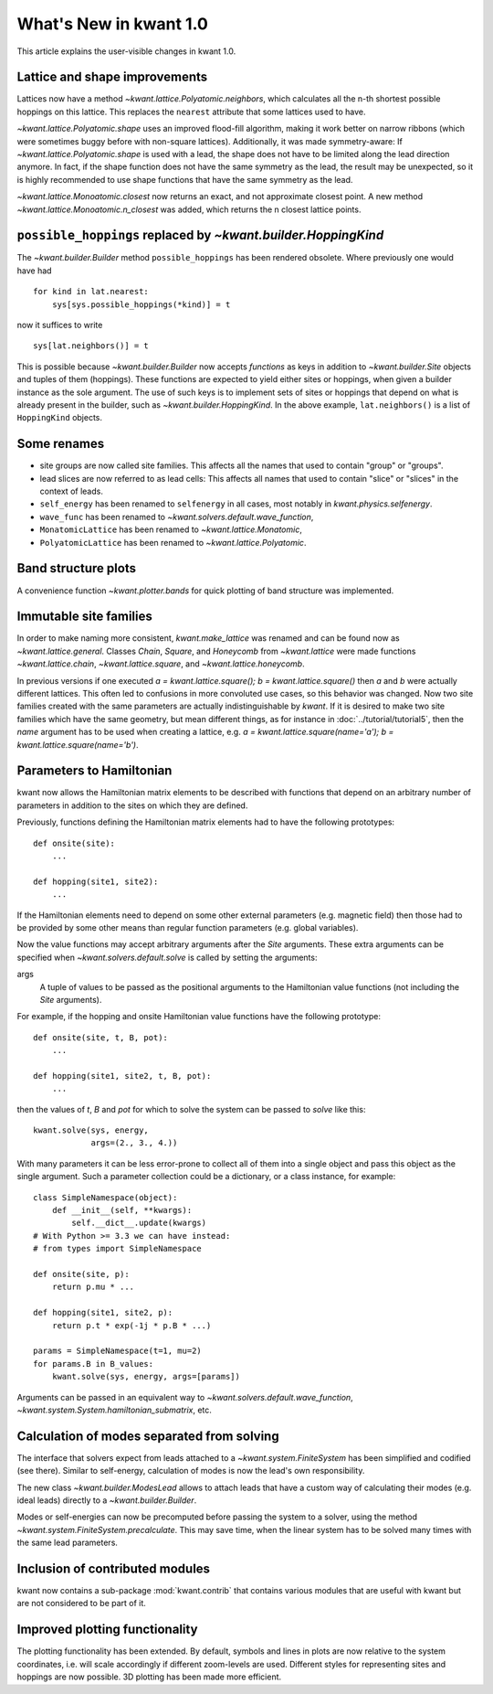 What's New in kwant 1.0
=======================

This article explains the user-visible changes in kwant 1.0.


Lattice and shape improvements
------------------------------
Lattices now have a method `~kwant.lattice.Polyatomic.neighbors`,
which calculates all the n-th shortest possible hoppings on this lattice.  This
replaces the ``nearest`` attribute that some lattices used to have.

`~kwant.lattice.Polyatomic.shape` uses an improved flood-fill algorithm, making
it work better on narrow ribbons (which were sometimes buggy before with
non-square lattices). Additionally, it was made symmetry-aware: If
`~kwant.lattice.Polyatomic.shape` is used with a lead, the shape does not have
to be limited along the lead direction anymore.  In fact, if the shape function
does not have the same symmetry as the lead, the result may be unexpected, so
it is highly recommended to use shape functions that have the same symmetry as
the lead.

`~kwant.lattice.Monoatomic.closest` now returns an exact, and not approximate
closest point. A new method `~kwant.lattice.Monoatomic.n_closest` was added,
which returns the n closest lattice points.

``possible_hoppings`` replaced by `~kwant.builder.HoppingKind`
--------------------------------------------------------------
The `~kwant.builder.Builder` method ``possible_hoppings`` has been rendered
obsolete.  Where previously one would have had ::

    for kind in lat.nearest:
        sys[sys.possible_hoppings(*kind)] = t

now it suffices to write ::

    sys[lat.neighbors()] = t

This is possible because `~kwant.builder.Builder` now accepts *functions* as
keys in addition to `~kwant.builder.Site` objects and tuples of them
(hoppings).  These functions are expected to yield either sites or hoppings,
when given a builder instance as the sole argument. The use of such keys is to
implement sets of sites or hoppings that depend on what is already present in
the builder, such as `~kwant.builder.HoppingKind`.  In the above example,
``lat.neighbors()`` is a list of ``HoppingKind`` objects.

Some renames
------------
* site groups are now called site families.  This affects all the names that
  used to contain "group" or "groups".
* lead slices are now referred to as lead cells:  This affects all names that
  used to contain "slice" or "slices" in the context of leads.
* ``self_energy`` has been renamed to ``selfenergy`` in all cases, most notably
  in `kwant.physics.selfenergy`.
* ``wave_func`` has been renamed to `~kwant.solvers.default.wave_function`,
* ``MonatomicLattice`` has been renamed to `~kwant.lattice.Monatomic`,
* ``PolyatomicLattice`` has been renamed to `~kwant.lattice.Polyatomic`.

Band structure plots
--------------------
A convenience function `~kwant.plotter.bands` for quick plotting of band
structure was implemented.

Immutable site families
-----------------------
In order to make naming more consistent, `kwant.make_lattice` was renamed and
can be found now as `~kwant.lattice.general`. Classes `Chain`, `Square`, and
`Honeycomb` from `~kwant.lattice` were made functions `~kwant.lattice.chain`,
`~kwant.lattice.square`, and `~kwant.lattice.honeycomb`.

In previous versions if one executed `a = kwant.lattice.square();
b = kwant.lattice.square()` then `a` and `b` were
actually different lattices. This often led to confusions in more convoluted
use cases, so this behavior was changed. Now two site families created with the
same parameters are actually indistinguishable by `kwant`. If it is desired to
make two site families which have the same geometry, but mean different things,
as for instance in :doc:`../tutorial/tutorial5`, then the `name` argument has
to be used when creating a lattice, e.g. `a = kwant.lattice.square(name='a');
b = kwant.lattice.square(name='b')`.

Parameters to Hamiltonian
-------------------------
kwant now allows the Hamiltonian matrix elements to be described with functions
that depend on an arbitrary number of parameters in addition to the sites on
which they are defined.

Previously, functions defining the Hamiltonian matrix elements had to have the
following prototypes::

    def onsite(site):
        ...

    def hopping(site1, site2):
        ...

If the Hamiltonian elements need to depend on some other external parameters
(e.g. magnetic field) then those had to be provided by some other means than
regular function parameters (e.g. global variables).

Now the value functions may accept arbitrary arguments after the `Site`
arguments.  These extra arguments can be specified when
`~kwant.solvers.default.solve` is called by setting the arguments:

args
    A tuple of values to be passed as the positional arguments to the
    Hamiltonian value functions (not including the `Site` arguments).

For example, if the hopping and onsite Hamiltonian value functions have
the following prototype::

    def onsite(site, t, B, pot):
        ...

    def hopping(site1, site2, t, B, pot):
        ...

then the values of `t`, `B` and `pot` for which to solve the system can be
passed to `solve` like this::

    kwant.solve(sys, energy,
                args=(2., 3., 4.))

With many parameters it can be less error-prone to collect all of them into a
single object and pass this object as the single argument.  Such a parameter
collection could be a dictionary, or a class instance, for example::

    class SimpleNamespace(object):
        def __init__(self, **kwargs):
            self.__dict__.update(kwargs)
    # With Python >= 3.3 we can have instead:
    # from types import SimpleNamespace

    def onsite(site, p):
        return p.mu * ...

    def hopping(site1, site2, p):
        return p.t * exp(-1j * p.B * ...)

    params = SimpleNamespace(t=1, mu=2)
    for params.B in B_values:
        kwant.solve(sys, energy, args=[params])

Arguments can be passed in an equivalent way to
`~kwant.solvers.default.wave_function`,
`~kwant.system.System.hamiltonian_submatrix`, etc.

Calculation of modes separated from solving
-------------------------------------------
The interface that solvers expect from leads attached to a
`~kwant.system.FiniteSystem` has been simplified and codified (see there).
Similar to self-energy, calculation of modes is now the lead's own
responsibility.

The new class `~kwant.builder.ModesLead` allows to attach leads that have a
custom way of calculating their modes (e.g. ideal leads) directly to a
`~kwant.builder.Builder`.

Modes or self-energies can now be precomputed before passing the system to a
solver, using the method `~kwant.system.FiniteSystem.precalculate`. This may
save time, when the linear system has to be solved many times with the same
lead parameters.

Inclusion of contributed modules
--------------------------------
kwant now contains a sub-package :mod:`kwant.contrib` that contains various
modules that are useful with kwant but are not considered to be part of it.

Improved plotting functionality
-------------------------------
The plotting functionality has been extended. By default, symbols and lines in
plots are now relative to the system coordinates, i.e. will scale accordingly
if different zoom-levels are used. Different styles for representing sites and
hoppings are now possible. 3D plotting has been made more efficient.

